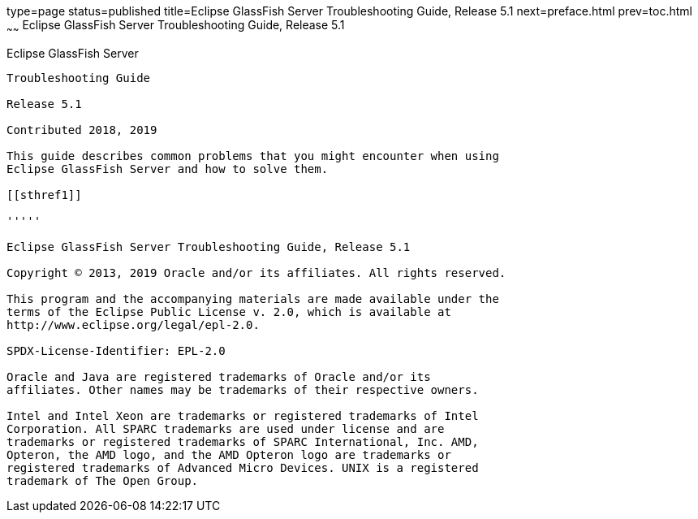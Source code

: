 type=page
status=published
title=Eclipse GlassFish Server Troubleshooting Guide, Release 5.1
next=preface.html
prev=toc.html
~~~~~~
Eclipse GlassFish Server Troubleshooting Guide, Release 5.1
===========================================================

[[eclipse-glassfish-server]]
Eclipse GlassFish Server
------------------------

Troubleshooting Guide

Release 5.1

Contributed 2018, 2019

This guide describes common problems that you might encounter when using
Eclipse GlassFish Server and how to solve them.

[[sthref1]]

'''''

Eclipse GlassFish Server Troubleshooting Guide, Release 5.1

Copyright © 2013, 2019 Oracle and/or its affiliates. All rights reserved.

This program and the accompanying materials are made available under the 
terms of the Eclipse Public License v. 2.0, which is available at 
http://www.eclipse.org/legal/epl-2.0. 

SPDX-License-Identifier: EPL-2.0

Oracle and Java are registered trademarks of Oracle and/or its 
affiliates. Other names may be trademarks of their respective owners. 

Intel and Intel Xeon are trademarks or registered trademarks of Intel 
Corporation. All SPARC trademarks are used under license and are 
trademarks or registered trademarks of SPARC International, Inc. AMD, 
Opteron, the AMD logo, and the AMD Opteron logo are trademarks or 
registered trademarks of Advanced Micro Devices. UNIX is a registered 
trademark of The Open Group. 
